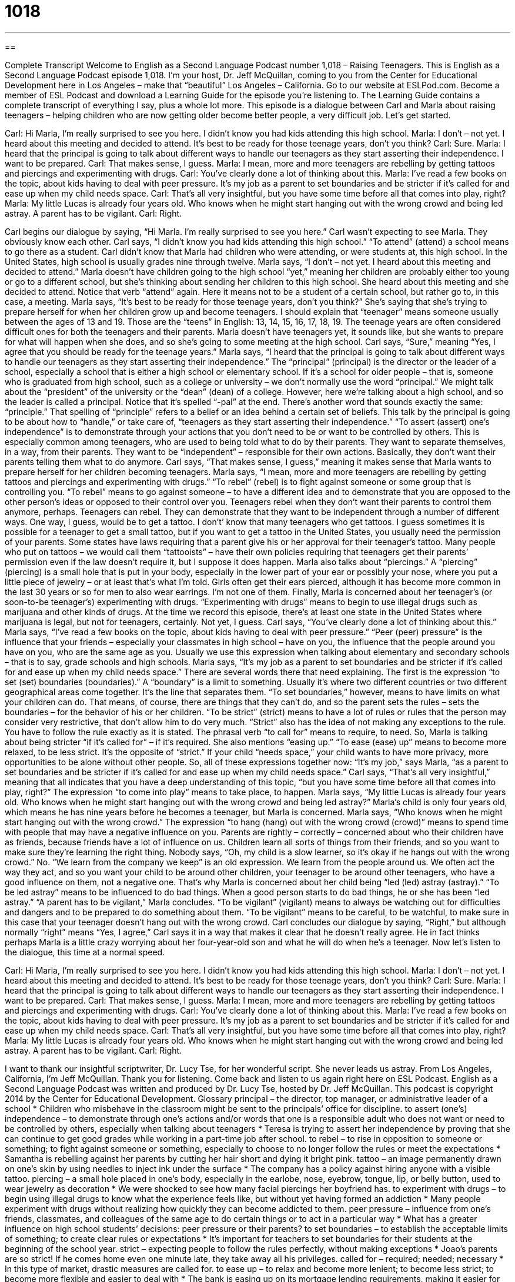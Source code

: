 = 1018
:toc: left
:toclevels: 3
:sectnums:
:stylesheet: ../../../myAdocCss.css

'''

== 

Complete Transcript
Welcome to English as a Second Language Podcast number 1,018 – Raising Teenagers.
This is English as a Second Language Podcast episode 1,018. I’m your host, Dr. Jeff McQuillan, coming to you from the Center for Educational Development here in Los Angeles – make that “beautiful” Los Angeles – California.
Go to our website at ESLPod.com. Become a member of ESL Podcast and download a Learning Guide for the episode you’re listening to. The Learning Guide contains a complete transcript of everything I say, plus a whole lot more.
This episode is a dialogue between Carl and Marla about raising teenagers – helping children who are now getting older become better people, a very difficult job. Let’s get started.
[start of dialogue]
Carl: Hi Marla, I’m really surprised to see you here. I didn’t know you had kids attending this high school.
Marla: I don’t – not yet. I heard about this meeting and decided to attend. It’s best to be ready for those teenage years, don’t you think?
Carl: Sure.
Marla: I heard that the principal is going to talk about different ways to handle our teenagers as they start asserting their independence. I want to be prepared.
Carl: That makes sense, I guess.
Marla: I mean, more and more teenagers are rebelling by getting tattoos and piercings and experimenting with drugs.
Carl: You’ve clearly done a lot of thinking about this.
Marla: I’ve read a few books on the topic, about kids having to deal with peer pressure. It’s my job as a parent to set boundaries and be stricter if it’s called for and ease up when my child needs space.
Carl: That’s all very insightful, but you have some time before all that comes into play, right?
Marla: My little Lucas is already four years old. Who knows when he might start hanging out with the wrong crowd and being led astray. A parent has to be vigilant.
Carl: Right.
[end of dialogue]
Carl begins our dialogue by saying, “Hi Marla. I’m really surprised to see you here.” Carl wasn’t expecting to see Marla. They obviously know each other. Carl says, “I didn’t know you had kids attending this high school.” “To attend” (attend) a school means to go there as a student. Carl didn’t know that Marla had children who were attending, or were students at, this high school. In the United States, high school is usually grades nine through twelve.
Marla says, “I don’t – not yet. I heard about this meeting and decided to attend.” Marla doesn’t have children going to the high school “yet,” meaning her children are probably either too young or go to a different school, but she’s thinking about sending her children to this high school. She heard about this meeting and she decided to attend. Notice that verb “attend” again. Here it means not to be a student of a certain school, but rather go to, in this case, a meeting.
Marla says, “It’s best to be ready for those teenage years, don’t you think?” She’s saying that she’s trying to prepare herself for when her children grow up and become teenagers. I should explain that “teenager” means someone usually between the ages of 13 and 19. Those are the “teens” in English: 13, 14, 15, 16, 17, 18, 19. The teenage years are often considered difficult ones for both the teenagers and their parents. Marla doesn’t have teenagers yet, it sounds like, but she wants to prepare for what will happen when she does, and so she’s going to some meeting at the high school.
Carl says, “Sure,” meaning “Yes, I agree that you should be ready for the teenage years.” Marla says, “I heard that the principal is going to talk about different ways to handle our teenagers as they start asserting their independence.” The “principal” (principal) is the director or the leader of a school, especially a school that is either a high school or elementary school.
If it’s a school for older people – that is, someone who is graduated from high school, such as a college or university – we don’t normally use the word “principal.” We might talk about the “president” of the university or the “dean” (dean) of a college. However, here we’re talking about a high school, and so the leader is called a principal. Notice that it’s spelled “-pal” at the end. There’s another word that sounds exactly the same: “principle.” That spelling of “principle” refers to a belief or an idea behind a certain set of beliefs.
This talk by the principal is going to be about how to “handle,” or take care of, “teenagers as they start asserting their independence.” “To assert (assert) one’s independence” is to demonstrate through your actions that you don’t need to be or want to be controlled by others. This is especially common among teenagers, who are used to being told what to do by their parents. They want to separate themselves, in a way, from their parents. They want to be “independent” – responsible for their own actions. Basically, they don’t want their parents telling them what to do anymore.
Carl says, “That makes sense, I guess,” meaning it makes sense that Marla wants to prepare herself for her children becoming teenagers. Marla says, “I mean, more and more teenagers are rebelling by getting tattoos and piercings and experimenting with drugs.” “To rebel” (rebel) is to fight against someone or some group that is controlling you. “To rebel” means to go against someone – to have a different idea and to demonstrate that you are opposed to the other person’s ideas or opposed to their control over you.
Teenagers rebel when they don’t want their parents to control them anymore, perhaps. Teenagers can rebel. They can demonstrate that they want to be independent through a number of different ways. One way, I guess, would be to get a tattoo. I don’t’ know that many teenagers who get tattoos. I guess sometimes it is possible for a teenager to get a small tattoo, but if you want to get a tattoo in the United States, you usually need the permission of your parents.
Some states have laws requiring that a parent give his or her approval for their teenager’s tattoo. Many people who put on tattoos – we would call them “tattooists” – have their own policies requiring that teenagers get their parents’ permission even if the law doesn’t require it, but I suppose it does happen.
Marla also talks about “piercings.” A “piercing” (piercing) is a small hole that is put in your body, especially in the lower part of your ear or possibly your nose, where you put a little piece of jewelry – or at least that’s what I’m told. Girls often get their ears pierced, although it has become more common in the last 30 years or so for men to also wear earrings. I’m not one of them.
Finally, Marla is concerned about her teenager’s (or soon-to-be teenager’s) experimenting with drugs. “Experimenting with drugs” means to begin to use illegal drugs such as marijuana and other kinds of drugs. At the time we record this episode, there’s at least one state in the United States where marijuana is legal, but not for teenagers, certainly. Not yet, I guess.
Carl says, “You’ve clearly done a lot of thinking about this.” Marla says, “I’ve read a few books on the topic, about kids having to deal with peer pressure.” “Peer (peer) pressure” is the influence that your friends – especially your classmates in high school – have on you, the influence that the people around you have on you, who are the same age as you. Usually we use this expression when talking about elementary and secondary schools – that is to say, grade schools and high schools.
Marla says, “It’s my job as a parent to set boundaries and be stricter if it’s called for and ease up when my child needs space.” There are several words there that need explaining. The first is the expression “to set (set) boundaries (boundaries).” A “boundary” is a limit to something. Usually it’s where two different countries or two different geographical areas come together. It’s the line that separates them.
“To set boundaries,” however, means to have limits on what your children can do. That means, of course, there are things that they can’t do, and so the parent sets the rules – sets the boundaries – for the behavior of his or her children. “To be strict” (strict) means to have a lot of rules or rules that the person may consider very restrictive, that don’t allow him to do very much. “Strict” also has the idea of not making any exceptions to the rule. You have to follow the rule exactly as it is stated.
The phrasal verb “to call for” means to require, to need. So, Marla is talking about being stricter “if it’s called for” – if it’s required. She also mentions “easing up.” “To ease (ease) up” means to become more relaxed, to be less strict. It’s the opposite of “strict.” If your child “needs space,” your child wants to have more privacy, more opportunities to be alone without other people. So, all of these expressions together now: “It’s my job,” says Marla, “as a parent to set boundaries and be stricter if it’s called for and ease up when my child needs space.”
Carl says, “That’s all very insightful,” meaning that all indicates that you have a deep understanding of this topic, “but you have some time before all that comes into play, right?” The expression “to come into play” means to take place, to happen. Marla says, “My little Lucas is already four years old. Who knows when he might start hanging out with the wrong crowd and being led astray?” Marla’s child is only four years old, which means he has nine years before he becomes a teenager, but Marla is concerned.
Marla says, “Who knows when he might start hanging out with the wrong crowd.” The expression “to hang (hang) out with the wrong crowd (crowd)” means to spend time with people that may have a negative influence on you. Parents are rightly – correctly – concerned about who their children have as friends, because friends have a lot of influence on us. Children learn all sorts of things from their friends, and so you want to make sure they’re learning the right thing.
Nobody says, “Oh, my child is a slow learner, so it’s okay if he hangs out with the wrong crowd.” No. “We learn from the company we keep” is an old expression. We learn from the people around us. We often act the way they act, and so you want your child to be around other children, your teenager to be around other teenagers, who have a good influence on them, not a negative one. That’s why Marla is concerned about her child being “led (led) astray (astray).” “To be led astray” means to be influenced to do bad things. When a good person starts to do bad things, he or she has been “led astray.”
“A parent has to be vigilant,” Marla concludes. “To be vigilant” (vigilant) means to always be watching out for difficulties and dangers and to be prepared to do something about them. “To be vigilant” means to be careful, to be watchful, to make sure in this case that your teenager doesn’t hang out with the wrong crowd.
Carl concludes our dialogue by saying, “Right,” but although normally “right” means “Yes, I agree,” Carl says it in a way that makes it clear that he doesn’t really agree. He in fact thinks perhaps Marla is a little crazy worrying about her four-year-old son and what he will do when he’s a teenager.
Now let’s listen to the dialogue, this time at a normal speed.
[start of dialogue]
Carl: Hi Marla, I’m really surprised to see you here. I didn’t know you had kids attending this high school.
Marla: I don’t – not yet. I heard about this meeting and decided to attend. It’s best to be ready for those teenage years, don’t you think?
Carl: Sure.
Marla: I heard that the principal is going to talk about different ways to handle our teenagers as they start asserting their independence. I want to be prepared.
Carl: That makes sense, I guess.
Marla: I mean, more and more teenagers are rebelling by getting tattoos and piercings and experimenting with drugs.
Carl: You’ve clearly done a lot of thinking about this.
Marla: I’ve read a few books on the topic, about kids having to deal with peer pressure. It’s my job as a parent to set boundaries and be stricter if it’s called for and ease up when my child needs space.
Carl: That’s all very insightful, but you have some time before all that comes into play, right?
Marla: My little Lucas is already four years old. Who knows when he might start hanging out with the wrong crowd and being led astray. A parent has to be vigilant.
Carl: Right.
[end of dialogue]
I want to thank our insightful scriptwriter, Dr. Lucy Tse, for her wonderful script. She never leads us astray.
From Los Angeles, California, I’m Jeff McQuillan. Thank you for listening. Come back and listen to us again right here on ESL Podcast.
English as a Second Language Podcast was written and produced by Dr. Lucy Tse, hosted by Dr. Jeff McQuillan. This podcast is copyright 2014 by the Center for Educational Development.
Glossary
principal – the director, top manager, or administrative leader of a school
* Children who misbehave in the classroom might be sent to the principals’ office for discipline.
to assert (one’s) independence – to demonstrate through one’s actions and/or words that one is a responsible adult who does not want or need to be controlled by others, especially when talking about teenagers
* Teresa is trying to assert her independence by proving that she can continue to get good grades while working in a part-time job after school.
to rebel – to rise in opposition to someone or something; to fight against someone or something, especially to choose to no longer follow the rules or meet the expectations
* Samantha is rebelling against her parents by cutting her hair short and dying it bright pink.
tattoo – an image permanently drawn on one’s skin by using needles to inject ink under the surface
* The company has a policy against hiring anyone with a visible tattoo.
piercing – a small hole placed in one’s body, especially in the earlobe, nose, eyebrow, tongue, lip, or belly button, used to wear jewelry as decoration
* We were shocked to see how many facial piercings her boyfriend has.
to experiment with drugs – to begin using illegal drugs to know what the experience feels like, but without yet having formed an addiction
* Many people experiment with drugs without realizing how quickly they can become addicted to them.
peer pressure – influence from one’s friends, classmates, and colleagues of the same age to do certain things or to act in a particular way
* What has a greater influence on high school students’ decisions: peer pressure or their parents?
to set boundaries – to establish the acceptable limits of something; to create clear rules or expectations
* It’s important for teachers to set boundaries for their students at the beginning of the school year.
strict – expecting people to follow the rules perfectly, without making exceptions
* Joao’s parents are so strict! If he comes home even one minute late, they take away all his privileges.
called for – required; needed; necessary
* In this type of market, drastic measures are called for.
to ease up – to relax and become more lenient; to become less strict; to become more flexible and easier to deal with
* The bank is easing up on its mortgage lending requirements, making it easier for consumers to get home loans.
to need space – to want to have privacy and the opportunity to be alone, without having other people (especially one’s parents) become overly involved in one’s activities or relationships
* Justin told his girlfriend that he loves her, but he needs space and wants more time to spend with his friends.
insightful – with a deep understanding of something that is not easily understood by others, especially related to emotions and human behavior
* Jacob’s writing is insightful and helps people understand what his experiences must have been like.
to come into play – to have a role in something; to participate or be involved in something
* Which laws come into play when we’re dealing with students under 18?
to hang out with the wrong crowd – to form relationships and spend time with people who have a negative influence on one’s actions, behaviors, and beliefs, especially people who abuse alcohol and other drugs, or who break the law
* When Mariah turned 17, she started hanging out with the wrong crowd, smoking in the park when she should have been in class.
to be led astray – to be influenced so that one does bad things; to be encouraged to do things that one should not do
* Some people call him a prophet, but others think he is leading people astray.
vigilant – watching for dangers or difficulties, and prepared to deal with them; looking for problems that might present trouble
* The Center for Disease Control is vigilant in looking for rapidly spreading diseases.
Comprehension Questions
1. Which of these things are related to jewelry?
a) Getting tattoos
b) Getting piercings
c) Experimenting with drugs
2. What will Marla do to ease up when her child needs space?
a) She’ll give her child a larger room.
b) She’ll participate in all of her child’s activities.
c) She’ll become less involved in her child’s life.
Answers at bottom.
What Else Does It Mean?
piercing
The word “piercing,” in this podcast, means a small hole placed in one’s body, especially in the earlobe, nose, eyebrow, tongue, lip, or belly button, used to wear jewelry as decoration: “Cedric already has a piercing in his tongue, but now he wants to get one in his eyebrow, too.” A “piercing scream” is a very high-pitched, loud scream: “Suddenly the night was filled with a piercing scream and everyone was afraid.” A “piercing look” is a very intense look from someone who seems to be able to understand one’s secrets or thoughts: “The presenter was taken aback by the audience member’s piercing look.” Finally, a “piercing wind” is a very strong, cold wind that seems to go through one’s clothes: “In this piercing wind, the air feels even colder than it actually is.”
to ease up
In this podcast, the phrase “to ease up” means to relax and become more lenient, or to become less strict: “The students begged the teacher to ease up on the amount of homework they’re given each week.” The phrase “to ease (one’s) mind” means to make one feel calmer, more relaxed, and less worried: “When the director announced that no one would be fired, it eased my mind.” The phrase “to ease off on (someone)” means to become less demanding of another person and to be kinder and gentler with that person: “Zoey is a great kid. Why don’t you ease up on her and just have fun together instead of always making her do more homework?” Finally, the phrase “to ease (one’s) grip” means to begin to loosen one’s hold, or to begin to hold something less tightly: “As Debra relaxed, she eased her grip on the steering wheel.”
Culture Note
After-School Programs
Many “school districts” (groups of schools in the same area that have the same management) offer after-school programs for their students. These programs are primarily “aimed at” (intended for) students whose parents have full-time jobs. Without after-school programs, many children would be “latchkey kids” (children who go home after school and spend the rest of the day at home alone until their parents come home) with “too much time on their hands” (having too much free time and not enough responsibilities), making them more likely to “get into trouble” (do things they are not supposed to do).
Some after-school programs are offered by the school districts themselves, but others are offered by local community organizations like the Boys & Girls Club or the YMCA, often on school property. The activities “vary” (are different) with the age of the students. For the youngest students, the activities usually involve playing outdoors on the “playground” (swings, slides, climbing structures, and more). Older students might participate in more “structured” (planned; formal) activities, including assistance with homework.
Some after-school programs are focused on specific activities. Many after-school programs are related to sports or music. Others teach children how to play “chess” (a board game of strategy), or how to build engineering “models” (small versions of what a complex design would look like). Still other programs teach “life skills” (things that people need to learn how to do for daily life), such as cooking, shopping, “budgeting” (planning how to spend one’s money), childcare, and more.
Comprehension Answers
1 - b
2 - c